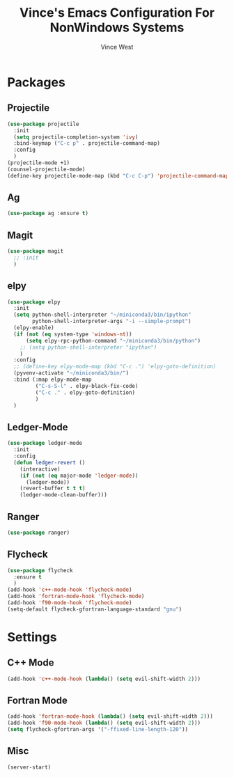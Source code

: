#+TITLE: Vince's Emacs Configuration For NonWindows Systems
#+AUTHOR: Vince West

* Packages

** Projectile
#+BEGIN_SRC emacs-lisp
(use-package projectile
  :init
  (setq projectile-completion-system 'ivy)
  :bind-keymap ("C-c p" . projectile-command-map)
  :config
  )
(projectile-mode +1)
(counsel-projectile-mode)
(define-key projectile-mode-map (kbd "C-c C-p") 'projectile-command-map)
#+END_SRC

** Ag
#+BEGIN_SRC emacs-lisp
(use-package ag :ensure t)
#+END_SRC

** Magit
#+BEGIN_SRC emacs-lisp
(use-package magit
  ;; :init
  )
#+END_SRC

** elpy
#+BEGIN_SRC emacs-lisp
(use-package elpy
  :init
  (setq python-shell-interpreter "~/miniconda3/bin/ipython"
		python-shell-interpreter-args "-i --simple-prompt")
  (elpy-enable)
  (if (not (eq system-type 'windows-nt))
  	  (setq elpy-rpc-python-command "~/miniconda3/bin/python")
    ;; (setq python-shell-interpreter "ipython")
  	)
  :config
  ;; (define-key elpy-mode-map (kbd "C-c .") 'elpy-goto-definition)
  (pyvenv-activate "~/miniconda3/bin/")
  :bind (:map elpy-mode-map
         ("C-s-S-l" . elpy-black-fix-code)
         ("C-c ." . elpy-goto-definition)
         )
  )
#+END_SRC
** Ledger-Mode
#+BEGIN_SRC emacs-lisp
(use-package ledger-mode
  :init
  :config
  (defun ledger-revert ()
	(interactive)
	(if (not (eq major-mode 'ledger-mode))
	  (ledger-mode))
	(revert-buffer t t t)
	(ledger-mode-clean-buffer)))
#+END_SRC

** Ranger
#+BEGIN_SRC emacs-lisp
(use-package ranger)
#+END_SRC

** Flycheck
#+BEGIN_SRC emacs-lisp
(use-package flycheck
  :ensure t
  )
(add-hook 'c++-mode-hook 'flycheck-mode)
(add-hook 'fortran-mode-hook 'flycheck-mode)
(add-hook 'f90-mode-hook 'flycheck-mode)
(setq-default flycheck-gfortran-language-standard "gnu")
#+END_SRC
* Settings

** C++ Mode

#+BEGIN_SRC emacs-lisp
(add-hook 'c++-mode-hook (lambda() (setq evil-shift-width 2)))
#+END_SRC

** Fortran Mode

#+BEGIN_SRC emacs-lisp
(add-hook 'fortran-mode-hook (lambda() (setq evil-shift-width 2)))
(add-hook 'f90-mode-hook (lambda() (setq evil-shift-width 2)))
(setq flycheck-gfortran-args '("-ffixed-line-length-120"))
#+END_SRC

** Misc

#+BEGIN_SRC emacs-lisp
(server-start)
#+END_SRC
